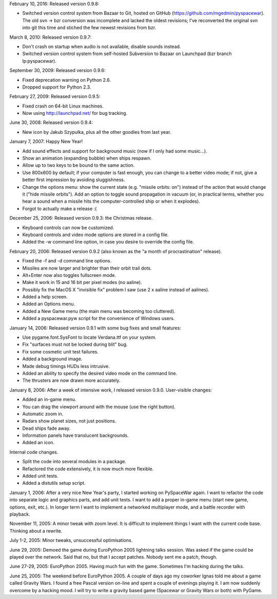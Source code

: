 February 10, 2016: Released version 0.9.8:

- Switched version control system from Bazaar to Git, hosted on GitHub
  (https://github.com/mgedmin/pyspacewar).  The old svn -> bzr conversion
  was incomplete and lacked the oldest revisions; I've reconverted the
  original svn into git this time and stiched the few newest revisions from
  bzr.

March 8, 2010: Released version 0.9.7:

- Don't crash on startup when audio is not available, disable sounds instead.
- Switched version control system from self-hosted Subversion to Bazaar on
  Launchpad (bzr branch lp:pyspacewar).

September 30, 2009: Released version 0.9.6:

- Fixed deprecation warning on Python 2.6.
- Dropped support for Python 2.3.

February 27, 2009: Released version 0.9.5:

- Fixed crash on 64-bit Linux machines.
- Now using http://launchpad.net/ for bug tracking.

June 30, 2008: Released version 0.9.4:

- New icon by Jakub Szypulka, plus all the other goodies from last year.

January 7, 2007: Happy New Year!

- Add sound effects and support for background music (now if I only had some
  music...).
- Show an animation (expanding bubble) when ships respawn.
- Allow up to two keys to be bound to the same action.
- Use 800x600 by default; if your computer is fast enough, you can change to
  a better video mode; if not, give a better first impression by avoiding
  sluggishness.
- Change the options menu: show the current state (e.g. "missile orbits: on")
  instead of the action that would change it ("hide missile orbits").  Add
  an option to toggle sound propagation in vacuum (or, in practical terms,
  whether you hear a sound when a missile hits the computer-controlled ship
  or when it explodes).
- Forgot to actually make a release :(

December 25, 2006: Released version 0.9.3: the Christmas release.

- Keyboard controls can now be customized.
- Keyboard controls and video mode options are stored in a config file.
- Added the -w command line option, in case you desire to override the config
  file.

February 20, 2006: Released version 0.9.2 (also known as the "a month of
procrastination" release).

- Fixed the -f and -d command line options.
- Missiles are now larger and brighter than their orbit trail dots.
- Alt+Enter now also toggles fullscreen mode.
- Make it work in 15 and 16 bit per pixel modes (no aaline).
- Possibly fix the MacOS X "invisible fix" problem I saw (use 2 x aaline
  instead of aalines).
- Added a help screen.
- Added an Options menu.
- Added a New Game menu (the main menu was becoming too cluttered).
- Added a pyspacewar.pyw script for the convenience of Windows users.

January 14, 2006: Released version 0.9.1 with some bug fixes and small
features:

- Use pygame.font.SysFont to locate Verdana.ttf on your system.
- Fix "surfaces must not be locked during blit" bug.
- Fix some cosmetic unit test failures.
- Added a background image.
- Made debug timings HUDs less intrusive.
- Added an ability to specify the desired video mode on the command line.
- The thrusters are now drawn more accurately.

January 8, 2006: After a week of intensive work, I released version 0.9.0.
User-visible changes:

- Added an in-game menu.
- You can drag the viewport around with the mouse (use the right button).
- Automatic zoom in.
- Radars show planet sizes, not just positions.
- Dead ships fade away.
- Information panels have translucent backgrounds.
- Added an icon.

Internal code changes.

- Split the code into several modules in a package.
- Refactored the code extensively, it is now much more flexible.
- Added unit tests.
- Added a distutils setup script.


January 1, 2006: After a very nice New Year's party, I started working on
PySpaceWar again.  I want to refactor the code into separate logic and graphics
parts, and add unit tests.  I want to add a proper in-game menu (start new
game, options, exit, etc.).  In longer term I want to implement a networked
multiplayer mode, and a battle recorder with playback.


November 11, 2005: A minor tweak with zoom level.  It is difficult to implement
things I want with the current code base.  Thinking about a rewrite.


July 1-2, 2005: Minor tweaks, unsuccessful optimisations.


June 29, 2005: Demoed the game during EuroPython 2005 lightning talks session.
Was asked if the game could be played over the network.  Said that no, but
that I accept patches.  Nobody sent me a patch, though.


June 27-29, 2005: EuroPython 2005.  Having much fun with the game.  Sometimes
I'm hacking during the talks.


June 25, 2005: The weekend before EuroPython 2005.  A couple of days ago
my coworker Ignas told me about a game called Gravity Wars.  I found a free
Pascal version on-line and spent a couple of evenings playing it.  I am now
suddenly overcome by a hacking mood.  I will try to write a gravity based
game (Spacewar or Gravity Wars or both) with PyGame.

